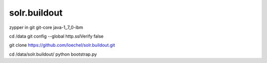 solr.buildout
=============
zypper in git git-core java-1_7_0-ibm

cd /data
git config --global http.sslVerify false

git clone https://github.com/loechel/solr.buildout.git

cd /data/solr.buildout/
python bootstrap.py
